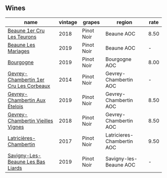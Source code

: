 :PROPERTIES:
:ID:                     c898ab6d-3554-4598-abc3-b612ef57e1b9
:END:

** Wines
:PROPERTIES:
:ID:                     ae67c2d4-8dd6-46a6-b184-d7a7f34a9438
:END:

#+attr_html: :class wines-table
|                                                                                name | vintage |     grapes |                     region | rate |
|-------------------------------------------------------------------------------------+---------+------------+----------------------------+------|
|             [[barberry:/wines/52ed748f-89be-4be6-a619-8de5dbd79e8e][Beaune 1er Cru Les Teurons]] |    2018 | Pinot Noir |                 Beaune AOC | 8.50 |
|                    [[barberry:/wines/4ecbdb55-eebb-43df-9af7-b92c3144d2b5][Beaune Les Mariages]] |    2019 | Pinot Noir |                 Beaune AOC |    - |
|                              [[barberry:/wines/1f40f56d-8790-4123-84ff-1478363ed829][Bourgogne]] |    2019 | Pinot Noir |              Bourgogne AOC | 8.00 |
| [[barberry:/wines/68a1b1da-f9e1-43d9-9ef4-acd3d2d31e55][Gevrey-Chambertin 1er Cru Les Corbeaux]] |    2014 | Pinot Noir |      Gevrey-Chambertin AOC |    - |
|          [[barberry:/wines/da0ee939-d923-44f2-9aac-6c0dfa831964][Gevrey-Chambertin Aux Ételois]] |    2019 | Pinot Noir |      Gevrey-Chambertin AOC | 8.50 |
|      [[barberry:/wines/99480dba-cc0d-403e-9f93-a7b7331332ff][Gevrey-Chambertin Vieilles Vignes]] |    2018 | Pinot Noir |      Gevrey-Chambertin AOC | 8.50 |
|                 [[barberry:/wines/096c97a2-483a-4459-8aed-e60f5b4b9b6d][Latricières-Chambertin]] |    2017 | Pinot Noir | Latricieres-Chambertin AOC | 9.50 |
|      [[barberry:/wines/345c98e3-665a-416f-83a7-b31d12e29361][Savigny-Les-Beaune Les Bas Liards]] |    2019 | Pinot Noir |     Savigny-les-Beaune AOC |    - |
